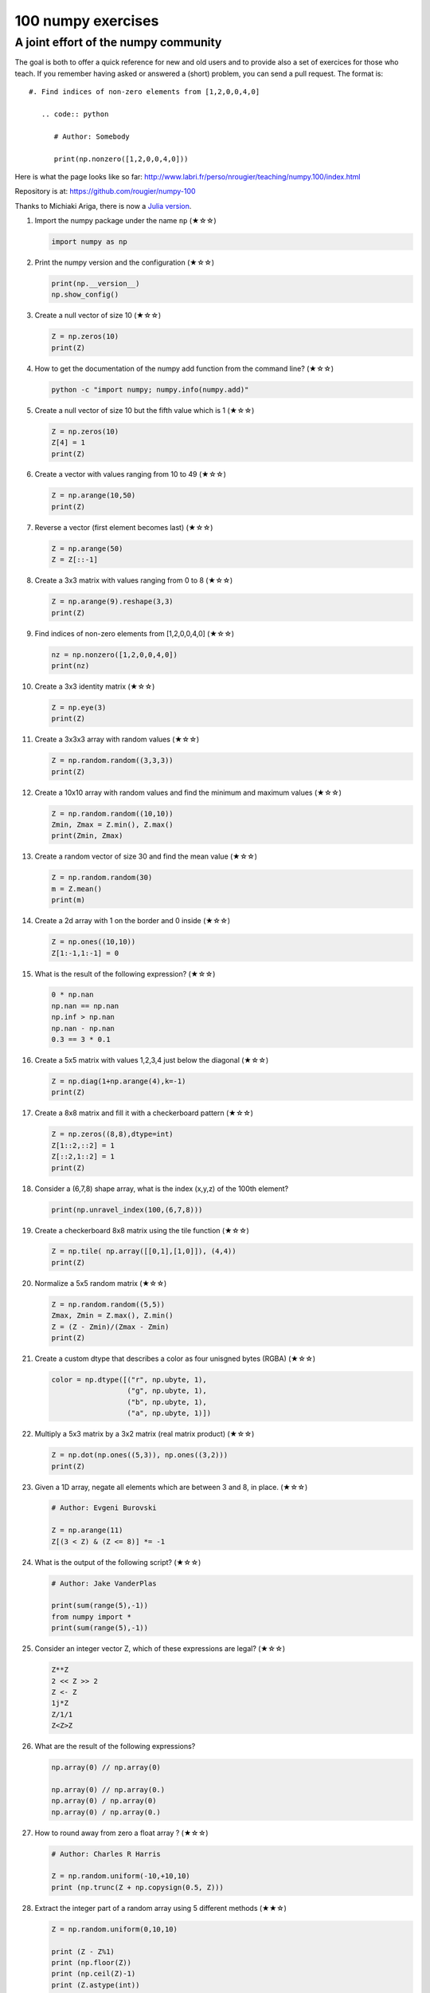 ﻿100 numpy exercises
=====================================

A joint effort of the numpy community
-------------------------------------

The goal is both to offer a quick reference for new and old users and to
provide also a set of exercices for those who teach. If you remember having
asked or answered a (short) problem, you can send a pull request. The format
is:

::

  #. Find indices of non-zero elements from [1,2,0,0,4,0]

     .. code:: python

        # Author: Somebody

        print(np.nonzero([1,2,0,0,4,0]))


Here is what the page looks like so far:
http://www.labri.fr/perso/nrougier/teaching/numpy.100/index.html

Repository is at: https://github.com/rougier/numpy-100

Thanks to Michiaki Ariga, there is now a
`Julia version <https://github.com/chezou/julia-100-exercises>`_.


#. Import the numpy package under the name ``np`` (★☆☆) 

   .. code-block:: python

      import numpy as np


#. Print the numpy version and the configuration (★☆☆) 

   .. code-block:: python

      print(np.__version__)
      np.show_config()


#. Create a null vector of size 10 (★☆☆) 

   .. code-block:: python

      Z = np.zeros(10)
      print(Z)

      
#. How to get the documentation of the numpy add function from the command line? (★☆☆) 

   .. code-block:: bash

      python -c "import numpy; numpy.info(numpy.add)"


#. Create a null vector of size 10 but the fifth value which is 1 (★☆☆) 

   .. code-block:: python

      Z = np.zeros(10)
      Z[4] = 1
      print(Z)


#. Create a vector with values ranging from 10 to 49 (★☆☆) 

   .. code-block:: python

      Z = np.arange(10,50)
      print(Z)


#. Reverse a vector (first element becomes last) (★☆☆) 

   .. code-block:: python

      Z = np.arange(50)
      Z = Z[::-1]


#. Create a 3x3 matrix with values ranging from 0 to 8 (★☆☆) 

   .. code-block:: python

      Z = np.arange(9).reshape(3,3)
      print(Z)


#. Find indices of non-zero elements from [1,2,0,0,4,0] (★☆☆) 

   .. code-block:: python

      nz = np.nonzero([1,2,0,0,4,0])
      print(nz)


#. Create a 3x3 identity matrix (★☆☆) 

   .. code-block:: python

      Z = np.eye(3)
      print(Z)


#. Create a 3x3x3 array with random values (★☆☆) 

   .. code-block:: python

      Z = np.random.random((3,3,3))
      print(Z)


#. Create a 10x10 array with random values and find the minimum and maximum values (★☆☆) 

   .. code-block:: python

      Z = np.random.random((10,10))
      Zmin, Zmax = Z.min(), Z.max()
      print(Zmin, Zmax)

      
#. Create a random vector of size 30 and find the mean value  (★☆☆) 

   .. code-block:: python

      Z = np.random.random(30)
      m = Z.mean()
      print(m)

      
#. Create a 2d array with 1 on the border and 0 inside  (★☆☆) 

   .. code-block:: python

      Z = np.ones((10,10))
      Z[1:-1,1:-1] = 0

                   
#. What is the result of the following expression? (★☆☆)

   .. code-block:: python

      0 * np.nan
      np.nan == np.nan
      np.inf > np.nan
      np.nan - np.nan
      0.3 == 3 * 0.1

      
#. Create a 5x5 matrix with values 1,2,3,4 just below the diagonal (★☆☆) 

   .. code-block:: python

      Z = np.diag(1+np.arange(4),k=-1)
      print(Z)
      

#. Create a 8x8 matrix and fill it with a checkerboard pattern (★☆☆) 

   .. code-block:: python

      Z = np.zeros((8,8),dtype=int)
      Z[1::2,::2] = 1
      Z[::2,1::2] = 1
      print(Z)

#. Consider a (6,7,8) shape array, what is the index (x,y,z) of the 100th element?

   .. code-block:: python

      print(np.unravel_index(100,(6,7,8)))

#. Create a checkerboard 8x8 matrix using the tile function (★☆☆) 

   .. code-block:: python

      Z = np.tile( np.array([[0,1],[1,0]]), (4,4))
      print(Z)


#. Normalize a 5x5 random matrix (★☆☆) 

   .. code-block:: python

      Z = np.random.random((5,5))
      Zmax, Zmin = Z.max(), Z.min()
      Z = (Z - Zmin)/(Zmax - Zmin)
      print(Z)

#. Create a custom dtype that describes a color as four unisgned bytes (RGBA) (★☆☆) 

   .. code-block:: python

      color = np.dtype([("r", np.ubyte, 1),
                        ("g", np.ubyte, 1),
                        ("b", np.ubyte, 1),
                        ("a", np.ubyte, 1)])

#. Multiply a 5x3 matrix by a 3x2 matrix (real matrix product) (★☆☆) 

   .. code-block:: python

      Z = np.dot(np.ones((5,3)), np.ones((3,2)))
      print(Z)

#. Given a 1D array, negate all elements which are between 3 and 8, in place. (★☆☆)
   
   .. code-block:: python

      # Author: Evgeni Burovski

      Z = np.arange(11)
      Z[(3 < Z) & (Z <= 8)] *= -1

#. What is the output of the following script? (★☆☆)
   
   .. code-block:: python

      # Author: Jake VanderPlas

      print(sum(range(5),-1))
      from numpy import *
      print(sum(range(5),-1))

#. Consider an integer vector Z, which of these expressions are legal? (★☆☆)
   
   .. code-block:: python

      Z**Z
      2 << Z >> 2
      Z <- Z
      1j*Z
      Z/1/1
      Z<Z>Z

#. What are the result of the following expressions?

   .. code-block:: python

      np.array(0) // np.array(0)
      
      np.array(0) // np.array(0.)
      np.array(0) / np.array(0)
      np.array(0) / np.array(0.)
      
#. How to round away from zero a float array ? (★☆☆)
   
   .. code-block:: python

      # Author: Charles R Harris

      Z = np.random.uniform(-10,+10,10)
      print (np.trunc(Z + np.copysign(0.5, Z)))


#. Extract the integer part of a random array using 5 different methods (★★☆)

   .. code-block:: python

      Z = np.random.uniform(0,10,10)

      print (Z - Z%1)
      print (np.floor(Z))
      print (np.ceil(Z)-1)
      print (Z.astype(int))
      print (np.trunc(Z))


#. Create a 5x5 matrix with row values ranging from 0 to 4 (★★☆) 

   .. code-block:: python

    Z = np.zeros((5,5))
    Z += np.arange(5)
    print(Z)

    
#. Consider a generator function that generates 10 integers and use it to build an
   array (★☆☆) 

   .. code-block:: python

      def generate():
          for x in xrange(10):
              yield x
      Z = np.fromiter(generate(),dtype=float,count=-1)
      print(Z)


#. Create a vector of size 10 with values ranging from 0 to 1, both excluded (★★☆) 

   .. code-block:: python

    Z = np.linspace(0,1,12,endpoint=True)[1:-1]
    print(Z)


#. Create a random vector of size 10 and sort it (★★☆) 

   .. code-block:: python

    Z = np.random.random(10)
    Z.sort()
    print(Z)


#. How to sum a small array faster than np.sum? (★★☆) 

   .. code-block:: python

      # Author: Evgeni Burovski
   
      Z = np.arange(10)
      np.add.reduce(Z)

      
#. Consider two random array A anb B, check if they are equal  (★★☆) 

   .. code-block:: python

      A = np.random.randint(0,2,5)
      B = np.random.randint(0,2,5)
      equal = np.allclose(A,B)
      print(equal)



#. Make an array immutable (read-only) (★★☆) 

   .. code-block:: python

      Z = np.zeros(10)
      Z.flags.writeable = False
      Z[0] = 1


#. Consider a random 10x2 matrix representing cartesian coordinates, convert
   them to polar coordinates (★★☆) 

   .. code-block:: python

      Z = np.random.random((10,2))
      X,Y = Z[:,0], Z[:,1]
      R = np.sqrt(X**2+Y**2)
      T = np.arctan2(Y,X)
      print(R)
      print(T)


#. Create random vector of size 10 and replace the maximum value by 0 (★★☆) 

   .. code-block:: python

    Z = np.random.random(10)
    Z[Z.argmax()] = 0
    print(Z)


#. Create a structured array with ``x`` and ``y`` coordinates covering the
   [0,1]x[0,1] area (★★☆) 

   .. code-block:: python

      Z = np.zeros((10,10), [('x',float),('y',float)])
      Z['x'], Z['y'] = np.meshgrid(np.linspace(0,1,10),
                                   np.linspace(0,1,10))
      print(Z)


#. Given two arrays, X and Y, construct the Cauchy matrix C (Cij = 1/(xi - yj))

   .. code-block:: python

      # Author: Evgeni Burovski
                   
      X = np.arange(8)
      Y = X + 0.5
      C = 1.0 / np.subtract.outer(X, Y)
      print(np.linalg.det(C))


#. Print the minimum and maximum representable value for each numpy scalar type (★★☆) 

   .. code-block:: python

      for dtype in [np.int8, np.int32, np.int64]:
         print(np.iinfo(dtype).min)
         print(np.iinfo(dtype).max)
      for dtype in [np.float32, np.float64]:
         print(np.finfo(dtype).min)
         print(np.finfo(dtype).max)
         print(np.finfo(dtype).eps)

#. How to print all the values of an array?  (★★☆)

   .. code-block:: python

      np.set_printoptions(threshold=np.nan)
      Z = np.zeros((25,25))
      print(Z)


#. How to find the closest value (to a given scalar) in an array?  (★★☆)
   
   .. code-block:: python

      Z = np.arange(100)
      v = np.random.uniform(0,100)
      index = (np.abs(Z-v)).argmin()
      print(Z[index])

#. Create a structured array representing a position (x,y) and a color (r,g,b) (★★☆)

   .. code-block:: python

      Z = np.zeros(10, [ ('position', [ ('x', float, 1),
                                        ('y', float, 1)]),
                         ('color',    [ ('r', float, 1),
                                        ('g', float, 1),
                                        ('b', float, 1)])])
     print(Z)


#. Consider a random vector with shape (100,2) representing coordinates, find
   point by point distances (★★☆) 

   .. code-block:: python

      Z = np.random.random((10,2))
      X,Y = np.atleast_2d(Z[:,0]), np.atleast_2d(Z[:,1])
      D = np.sqrt( (X-X.T)**2 + (Y-Y.T)**2)
      print(D)

      # Much faster with scipy
      import scipy
      # Thanks Gavin Heverly-Coulson (#issue 1)
      import scipy.spatial
      
      Z = np.random.random((10,2))
      D = scipy.spatial.distance.cdist(Z,Z)
      print(D)


#. How to convert a float (32 bits) array into an integer (32 bits) in place?

   .. code-block:: python

      Z = np.arange(10, dtype=np.int32)
      Z = Z.astype(np.float32, copy=False)
                   
   
#. How to read the following file? (★★☆)

   .. code-block:: python

      # File content:
      # -------------
      1,2,3,4,5
      6,,,7,8
      ,,9,10,11
      # -------------

      Z = np.genfromtxt("missing.dat", delimiter=",")


#. What is the equivalent of `enumerate` for numpy arrays? (★★☆)

   .. code-block:: python

      Z = np.arange(9).reshape(3,3)
      for index, value in np.ndenumerate(Z):
          print(index, value)
      for index in np.ndindex(Z.shape):
          print(index, Z[index])
                   
         
#. Generate a generic 2D Gaussian-like array (★★☆) 

   .. code-block:: python

      X, Y = np.meshgrid(np.linspace(-1,1,10), np.linspace(-1,1,10))
      D = np.sqrt(X*X+Y*Y)
      sigma, mu = 1.0, 0.0
      G = np.exp(-( (D-mu)**2 / ( 2.0 * sigma**2 ) ) )
      print(G)

#. How to randomly place p elements in a 2D array? (★★☆)

   .. code-block:: python

      # Author: Divakar
       
      n = 10
      p = 3
      Z = np.zeros((n,n))
      np.put(Z, np.random.choice(range(n*n), p, replace=False),1)

#. Subtract the mean of each row of a matrix (★★☆) 

   .. code-block:: python

      # Author: Warren Weckesser

      X = np.random.rand(5, 10)

      # Recent versions of numpy
      Y = X - X.mean(axis=1, keepdims=True)

      # Older versions of numpy
      Y = X - X.mean(axis=1).reshape(-1, 1)

#. How to I sort an array by the nth column? (★★☆) 

   .. code-block:: python

      # Author: Steve Tjoa
      
      Z = np.random.randint(0,10,(3,3))
      print(Z)
      print(Z[Z[:,1].argsort()])
   

#. How to tell if a given 2D array has null columns? (★★☆) 

   .. code-block:: python

      # Author: Warren Weckesser

      Z = np.random.randint(0,3,(3,10))
      print((~Z.any(axis=0)).any())

      
#. Find the nearest value from a given value in an array (★★☆) 

   .. code-block:: python

      Z = np.random.uniform(0,1,10)
      z = 0.5
      m = Z.flat[np.abs(Z - z).argmin()]
      print(m)

      
#. Create an array class that has a `name` attribute (★★☆)

   .. code-block:: python

      class NamedArray(np.ndarray):
          def __new__(cls, array, name="no name"):
              obj = np.asarray(array).view(cls)
              obj.name = name
              return obj
          def __array_finalize__(self, obj):
              if obj is None: return
              self.info = getattr(obj, 'name', "no name")

      Z = NamedArray(np.arange(10), "range_10")
      print (Z.name)



#. Consider a given vector, how to add 1 to each element indexed by a second
   vector (be careful with repeated indices)? (★★★) 

   .. code-block:: python

      # Author: Brett Olsen

      Z = np.ones(10)
      I = np.random.randint(0,len(Z),20)
      Z += np.bincount(I, minlength=len(Z))
      print(Z)


#. How to accumulate elements of a vector (X) to an array (F) based on an index
   list (I)? (★★★) 

   .. code-block:: python

      # Author: Alan G Isaac

      X = [1,2,3,4,5,6]
      I = [1,3,9,3,4,1]
      F = np.bincount(I,X)
      print(F)


#. Considering a (w,h,3) image of (dtype=ubyte), compute the number of unique
   colors (★★★) 

   .. code-block:: python

      # Author: Nadav Horesh

      w,h = 16,16
      I = np.random.randint(0,2,(h,w,3)).astype(np.ubyte)
      F = I[...,0]*256*256 + I[...,1]*256 +I[...,2]
      n = len(np.unique(F))
      print(np.unique(I))


#. Considering a four dimensions array, how to get sum over the last two axis
   at once? (★★★)

   .. code-block:: python

      A = np.random.randint(0,10,(3,4,3,4))
      sum = A.reshape(A.shape[:-2] + (-1,)).sum(axis=-1)
      print(sum)


#. Considering a one-dimensional vector D, how to compute means of subsets of D
   using a vector S of same size describing subset indices? (★★★) 

   .. code-block:: python

      # Author: Jaime Fernández del Río

      D = np.random.uniform(0,1,100)
      S = np.random.randint(0,10,100)
      D_sums = np.bincount(S, weights=D)
      D_counts = np.bincount(S)
      D_means = D_sums / D_counts
      print(D_means)


#. How to get the diagonal of a dot product? (★★★) 

   .. code-block:: python

      # Author: Mathieu Blondel
                   
      # Slow version  
      np.diag(np.dot(A, B))

      # Fast version
      np.sum(A * B.T, axis=1)

      # Faster version
      np.einsum("ij,ji->i", A, B).


#. Consider the vector [1, 2, 3, 4, 5], how to build a new vector with 3
   consecutive zeros interleaved between each value?  (★★★) 

   .. code-block:: python

      # Author: Warren Weckesser

      Z = np.array([1,2,3,4,5])
      nz = 3
      Z0 = np.zeros(len(Z) + (len(Z)-1)*(nz))
      Z0[::nz+1] = Z
      print(Z0)


#. Consider an array of dimension (5,5,3), how to mulitply it by an array with
   dimensions (5,5)?  (★★★) 

   .. code-block:: python

      A = np.ones((5,5,3))
      B = 2*np.ones((5,5))
      print(A * B[:,:,None])


#. How to swap two rows of an array? (★★★) 

   .. code-block:: python

      # Author: Eelco Hoogendoorn

      A = np.arange(25).reshape(5,5)
      A[[0,1]] = A[[1,0]]
      print(A)


#. Consider a set of 10 triplets describing 10 triangles (with shared
   vertices), find the set of unique line segments composing all the triangles (★★★) 

   .. code-block:: python

      # Author: Nicolas P. Rougier

      faces = np.random.randint(0,100,(10,3))
      F = np.roll(faces.repeat(2,axis=1),-1,axis=1)
      F = F.reshape(len(F)*3,2)
      F = np.sort(F,axis=1)
      G = F.view( dtype=[('p0',F.dtype),('p1',F.dtype)] )
      G = np.unique(G)
      print(G)


#. Given an array C that is a bincount, how to produce an array A such that
   np.bincount(A) == C?  (★★★) 

   .. code-block:: python

     # Author: Jaime Fernández del Río

     C = np.bincount([1,1,2,3,4,4,6])
     A = np.repeat(np.arange(len(C)), C)
     print(A)

     
#. How to compute averages using a sliding window over an array? (★★★) 

   .. code-block:: python

      # Author: Jaime Fernández del Río

      def moving_average(a, n=3) :
          ret = np.cumsum(a, dtype=float)
          ret[n:] = ret[n:] - ret[:-n]
          return ret[n - 1:] / n
      Z = np.arange(20)
      print(moving_average(Z, n=3))

#. Consider a one-dimensional array Z, build a two-dimensional array whose
   first row is (Z[0],Z[1],Z[2]) and each subsequent row is shifted by 1 (last
   row should be (Z[-3],Z[-2],Z[-1]) (★★★) 

   .. code-block:: python

      # Author: Joe Kington / Erik Rigtorp
      from numpy.lib import stride_tricks

      def rolling(a, window):
          shape = (a.size - window + 1, window)
          strides = (a.itemsize, a.itemsize)
          return stride_tricks.as_strided(a, shape=shape, strides=strides)
      Z = rolling(np.arange(10), 3)
      print(Z)


#. How to negate a boolean, or to change the sign of a float inplace? (★★★) 

   .. code-block:: python

      # Author: Nathaniel J. Smith

      Z = np.random.randint(0,2,100)
      np.logical_not(arr, out=arr)

      Z = np.random.uniform(-1.0,1.0,100)
      np.negative(arr, out=arr)



#. Consider 2 sets of points P0,P1 describing lines (2d) and a point p, how to
   compute distance from p to each line i (P0[i],P1[i])? (★★★) 

   .. code-block:: python

      def distance(P0, P1, p):
          T = P1 - P0
          L = (T**2).sum(axis=1)
          U = -((P0[:,0]-p[...,0])*T[:,0] + (P0[:,1]-p[...,1])*T[:,1]) / L
          U = U.reshape(len(U),1)
          D = P0 + U*T - p
          return np.sqrt((D**2).sum(axis=1))

      P0 = np.random.uniform(-10,10,(10,2))
      P1 = np.random.uniform(-10,10,(10,2))
      p  = np.random.uniform(-10,10,( 1,2))
      print(distance(P0, P1, p))


#. Consider 2 sets of points P0,P1 describing lines (2d) and a set of points P,
   how to compute distance from each point j (P[j]) to each line i (P0[i],P1[i])? (★★★) 

   .. code-block:: python

      # Author: Italmassov Kuanysh
      # based on distance function from previous question
      P0 = np.random.uniform(-10, 10, (10,2))
      P1 = np.random.uniform(-10,10,(10,2))
      p = np.random.uniform(-10, 10, (10,2))
      print np.array([distance(P0,P1,p_i) for p_i in p])

#. Consider an arbitrary array, write a function that extract a subpart with a
   fixed shape and centered on a given element (pad with a ``fill`` value when
   necessary)  (★★★) 

   .. code:: python

      # Author: Nicolas Rougier

      Z = np.random.randint(0,10,(10,10))
      shape = (5,5)
      fill  = 0
      position = (1,1)

      R = np.ones(shape, dtype=Z.dtype)*fill
      P  = np.array(list(position)).astype(int)
      Rs = np.array(list(R.shape)).astype(int)
      Zs = np.array(list(Z.shape)).astype(int)

      R_start = np.zeros((len(shape),)).astype(int)
      R_stop  = np.array(list(shape)).astype(int)
      Z_start = (P-Rs//2)
      Z_stop  = (P+Rs//2)+Rs%2

      R_start = (R_start - np.minimum(Z_start,0)).tolist()
      Z_start = (np.maximum(Z_start,0)).tolist()
      R_stop = np.maximum(R_start, (R_stop - np.maximum(Z_stop-Zs,0))).tolist()
      Z_stop = (np.minimum(Z_stop,Zs)).tolist()

      r = [slice(start,stop) for start,stop in zip(R_start,R_stop)]
      z = [slice(start,stop) for start,stop in zip(Z_start,Z_stop)]
      R[r] = Z[z]
      print(Z)
      print(R)


#. Consider an array Z = [1,2,3,4,5,6,7,8,9,10,11,12,13,14], how to generate an
   array R = [[1,2,3,4], [2,3,4,5], [3,4,5,6], ..., [11,12,13,14]]? (★★★) 

   .. code-block:: python

      # Author: Stefan van der Walt

      Z = np.arange(1,15,dtype=uint32)
      R = stride_tricks.as_strided(Z,(11,4),(4,4))
      print(R)

#. Compute a matrix rank (★★★)

   .. code-block:: python

      # Author: Stefan van der Walt
    
      Z = np.random.uniform(0,1,(10,10))
      U, S, V = np.linalg.svd(Z) # Singular Value Decomposition
      rank = np.sum(S > 1e-10)

#. How to find the most frequent value in an array?

   .. code-block:: python

      Z = np.random.randint(0,10,50)
      print(np.bincount(Z).argmax())
      
#. Extract all the contiguous 3x3 blocks from a random 10x10 matrix (★★★) 

   .. code-block:: python

      # Author: Chris Barker

      Z = np.random.randint(0,5,(10,10))
      n = 3
      i = 1 + (Z.shape[0]-3)
      j = 1 + (Z.shape[1]-3)
      C = stride_tricks.as_strided(Z, shape=(i, j, n, n), strides=Z.strides + Z.strides)
      print(C)


#. Create a 2D array subclass such that Z[i,j] == Z[j,i] (★★★) 

   .. code-block:: python

      # Author: Eric O. Lebigot
      # Note: only works for 2d array and value setting using indices

      class Symetric(np.ndarray):
          def __setitem__(self, (i,j), value):
              super(Symetric, self).__setitem__((i,j), value)
              super(Symetric, self).__setitem__((j,i), value)

      def symetric(Z):
          return np.asarray(Z + Z.T - np.diag(Z.diagonal())).view(Symetric)

      S = symetric(np.random.randint(0,10,(5,5)))
      S[2,3] = 42
      print(S)

#. Consider a set of p matrices wich shape (n,n) and a set of p vectors with shape (n,1).
   How to compute the sum of of the p matrix products at once? (result has shape (n,1)) (★★★) 

   .. code-block:: python

      # Author: Stefan van der Walt

      p, n = 10, 20
      M = np.ones((p,n,n))
      V = np.ones((p,n,1))
      S = np.tensordot(M, V, axes=[[0, 2], [0, 1]])
      print(S)

      # It works, because:
      # M is (p,n,n)
      # V is (p,n,1)
      # Thus, summing over the paired axes 0 and 0 (of M and V independently),
      # and 2 and 1, to remain with a (n,1) vector.


#. Consider a 16x16 array, how to get the block-sum (block size is 4x4)? (★★★) 

   .. code-block:: python

      # Author: Robert Kern
                         
      Z = np.ones(16,16)
      k = 4
      S = np.add.reduceat(np.add.reduceat(Z, np.arange(0, Z.shape[0], k), axis=0),
                                             np.arange(0, Z.shape[1], k), axis=1)
                   

#. How to implement the Game of Life using numpy arrays? (★★★) 

   .. code-block:: python

      # Author: Nicolas Rougier

      def iterate(Z):
          # Count neighbours
          N = (Z[0:-2,0:-2] + Z[0:-2,1:-1] + Z[0:-2,2:] +
               Z[1:-1,0:-2]                + Z[1:-1,2:] +
               Z[2:  ,0:-2] + Z[2:  ,1:-1] + Z[2:  ,2:])

          # Apply rules
          birth = (N==3) & (Z[1:-1,1:-1]==0)
          survive = ((N==2) | (N==3)) & (Z[1:-1,1:-1]==1)
          Z[...] = 0
          Z[1:-1,1:-1][birth | survive] = 1
          return Z

      Z = np.random.randint(0,2,(50,50))
      for i in range(100): Z = iterate(Z)

#. How to get the n largest values of an array (★★★)

   .. code-block:: python

      Z = np.arange(10000)
      np.random.shuffle(Z)
      n = 5

      # Slow
      print (Z[np.argsort(Z)[-n:]])
      
      # Fast
      print (Z[np.argpartition(-Z,n)[:n]])
      

#. Given an arbitrary number of vectors, build the cartesian product (every
   combinations of every item) (★★★)
   
   .. code-block:: python

      # Author: Stefan Van der Walt

      def cartesian(arrays):
          arrays = [np.asarray(a) for a in arrays]
          shape = (len(x) for x in arrays)

          ix = np.indices(shape, dtype=int)
          ix = ix.reshape(len(arrays), -1).T

          for n, arr in enumerate(arrays):
              ix[:, n] = arrays[n][ix[:, n]]

          return ix

      print (cartesian(([1, 2, 3], [4, 5], [6, 7])))


#. How to create a record array from a regular array? (★★★) 
   
   .. code-block:: python

      Z = np.array([("Hello", 2.5, 3),
                    ("World", 3.6, 2)])
      R = np.core.records.fromarrays(Z.T, 
                                     names='col1, col2, col3',
                                     formats = 'S8, f8, i8')

#. Consider a large vector Z, compute Z to the power of 3 using 3 different
   methods (★★★)
   
   .. code-block:: python

      Author: Ryan G.
                   
      x = np.random.rand(5e7)

      %timeit np.power(x,3)
      1 loops, best of 3: 574 ms per loop

      %timeit x*x*x
      1 loops, best of 3: 429 ms per loop

      %timeit np.einsum('i,i,i->i',x,x,x)
      1 loops, best of 3: 244 ms per loop
 
                   
#. Consider two arrays A and B of shape (8,3) and (2,2). How to find rows of A
   that contain elements of each row of B regardless of the order of the elements
   in B? (★★★) 

   .. code-block:: python

      # Author: Gabe Schwartz

      A = np.random.randint(0,5,(8,3))
      B = np.random.randint(0,5,(2,2))

      C = (A[..., np.newaxis, np.newaxis] == B)
      rows = (C.sum(axis=(1,2,3)) >= B.shape[1]).nonzero()[0]
      print(rows)


#. Considering a 10x3 matrix, extract rows with unequal values (e.g. [2,2,3]) (★★★) 

   .. code-block:: python

      # Author: Robert Kern

      Z = np.random.randint(0,5,(10,3))
      E = np.logical_and.reduce(Z[:,1:] == Z[:,:-1], axis=1)
      U = Z[~E]
      print(Z)
      print(U)


#. Convert a vector of ints into a matrix binary representation (★★★) 

   .. code-block:: python

      # Author: Warren Weckesser

      I = np.array([0, 1, 2, 3, 15, 16, 32, 64, 128])
      B = ((I.reshape(-1,1) & (2**np.arange(8))) != 0).astype(int)
      print(B[:,::-1])

      # Author: Daniel T. McDonald

      I = np.array([0, 1, 2, 3, 15, 16, 32, 64, 128], dtype=np.uint8)
      print(np.unpackbits(I[:, np.newaxis], axis=1))


#. Given a two dimensional array, how to extract unique rows? (★★★) 

   .. code-block:: python

      # Author: Jaime Fernández del Río

      Z = np.random.randint(0,2,(6,3))
      T = np.ascontiguousarray(Z).view(np.dtype((np.void, Z.dtype.itemsize * Z.shape[1])))
      _, idx = np.unique(T, return_index=True)
      uZ = Z[idx]
      print(uZ)

#. Considering 2 vectors A & B, write the einsum equivalent of inner, outer,
   sum, and mul function (★★★) 


   .. code-block:: python

      # Author: Alex Riley
      # Make sure to read: http://ajcr.net/Basic-guide-to-einsum/

      np.einsum('i->', A)       # np.sum(A)
      np.einsum('i,i->i', A, B) # A * B
      np.einsum('i,i', A, B)	# np.inner(A, B)
      np.einsum('i,j', A, B)    # np.outer(A, B)


#. Considering a path described by two vectors (X,Y), how to sample it using
   equidistant samples (★★★)?

   .. code-block:: python

      # Author: Bas Swinckels

      phi = np.arange(0, 10*np.pi, 0.1)
      a = 1
      x = a*phi*np.cos(phi)
      y = a*phi*np.sin(phi)

      dr = (np.diff(x)**2 + np.diff(y)**2)**.5 # segment lengths
      r = np.zeros_like(x)
      r[1:] = np.cumsum(dr)                # integrate path
      r_int = np.linspace(0, r.max(), 200) # regular spaced path
      x_int = np.interp(r_int, r, x)       # integrate path
      y_int = np.interp(r_int, r, y)


#. Given an integer n and a 2D array X, select from X the rows which can be
   interpreted as draws from a multinomial distribution with n degrees, i.e.,
   the rows which only contain integers and which sum to n. (★★★)

   .. code-block:: python

      # Author: Evgeni Burovski
      
      X = np.asarray([[1.0, 0.0, 3.0, 8.0],
                      [2.0, 0.0, 1.0, 1.0],
                      [1.5, 2.5, 1.0, 0.0]])
      n = 4
      M = np.logical_and.reduce(np.mod(X, 1) == 0, axis=-1)
      M &= (X.sum(axis=-1) == n)
      print(X[M])

#. Compute bootstrapped 95% confidence intervals for the mean of a 1D array X (i.e., resample the elements of an array with replacement N times, compute the mean of each sample, and then compute percentiles over the means). (★★★)

  .. code-block:: python

    # Author: Jessica B. Hamrick

    N = 1000 # number of bootstrap samples
    idx = np.random.randint(0, X.size, (N, X.size))
    means = X[idx].mean(axis=1)
    confint = np.percentile(means, [2.5, 97.5])
    print(confint)
